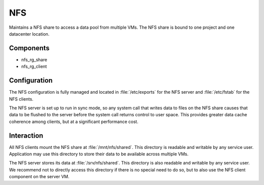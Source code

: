 .. _nixos2-nfs:

NFS
===

Maintains a NFS share to access a data pool from multiple VMs. The NFS share is
bound to one project and one datacenter location.

Components
----------

* nfs_rg_share
* nfs_rg_client


Configuration
-------------

The NFS configuration is fully managed and located in
:file:`/etc/exports` for the NFS server and :file:`/etc/fstab` for the NFS
clients.

The NFS server is set up to run in sync mode, so any system call that writes
data to files on the NFS share causes that data to be flushed to the server
before the system call returns control to user space. This provides greater data
cache coherence among clients, but at a significant performance cost.

Interaction
-----------

All NFS clients mount the NFS share at :file:`/mnt/nfs/shared`. This directory is
readable and writable by any service user. Application may use this directory to
store their data to be available across multiple VMs.

The NFS server stores its data at :file:`/srv/nfs/shared`. This directory is also
readable and writable by any service user. We recommend not to directly access
this directory if there is no special need to do so, but to also use the NFS
client component on the server VM.

.. vim: set spell spelllang=en:
